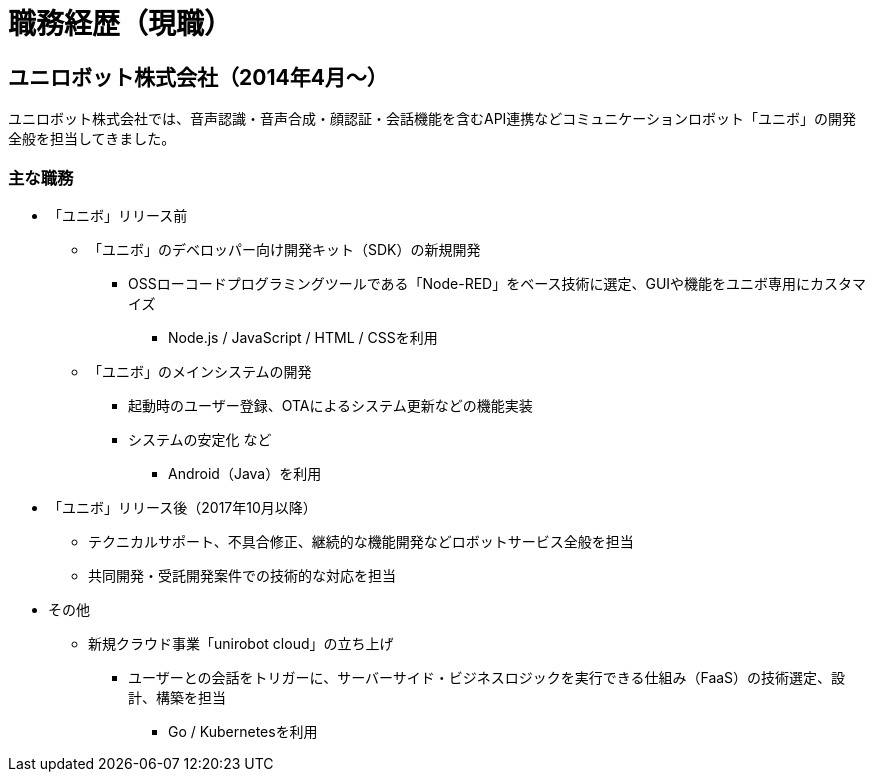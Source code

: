 # 職務経歴（現職）

## ユニロボット株式会社（2014年4月〜）

ユニロボット株式会社では、音声認識・音声合成・顔認証・会話機能を含むAPI連携などコミュニケーションロボット「ユニボ」の開発全般を担当してきました。

### 主な職務

* 「ユニボ」リリース前
** 「ユニボ」のデベロッパー向け開発キット（SDK）の新規開発
*** OSSローコードプログラミングツールである「Node-RED」をベース技術に選定、GUIや機能をユニボ専用にカスタマイズ
**** Node.js / JavaScript / HTML / CSSを利用
** 「ユニボ」のメインシステムの開発
*** 起動時のユーザー登録、OTAによるシステム更新などの機能実装
*** システムの安定化 など
**** Android（Java）を利用
* 「ユニボ」リリース後（2017年10月以降）
** テクニカルサポート、不具合修正、継続的な機能開発などロボットサービス全般を担当
** 共同開発・受託開発案件での技術的な対応を担当
* その他
** 新規クラウド事業「unirobot cloud」の立ち上げ
*** ユーザーとの会話をトリガーに、サーバーサイド・ビジネスロジックを実行できる仕組み（FaaS）の技術選定、設計、構築を担当
**** Go / Kubernetesを利用

